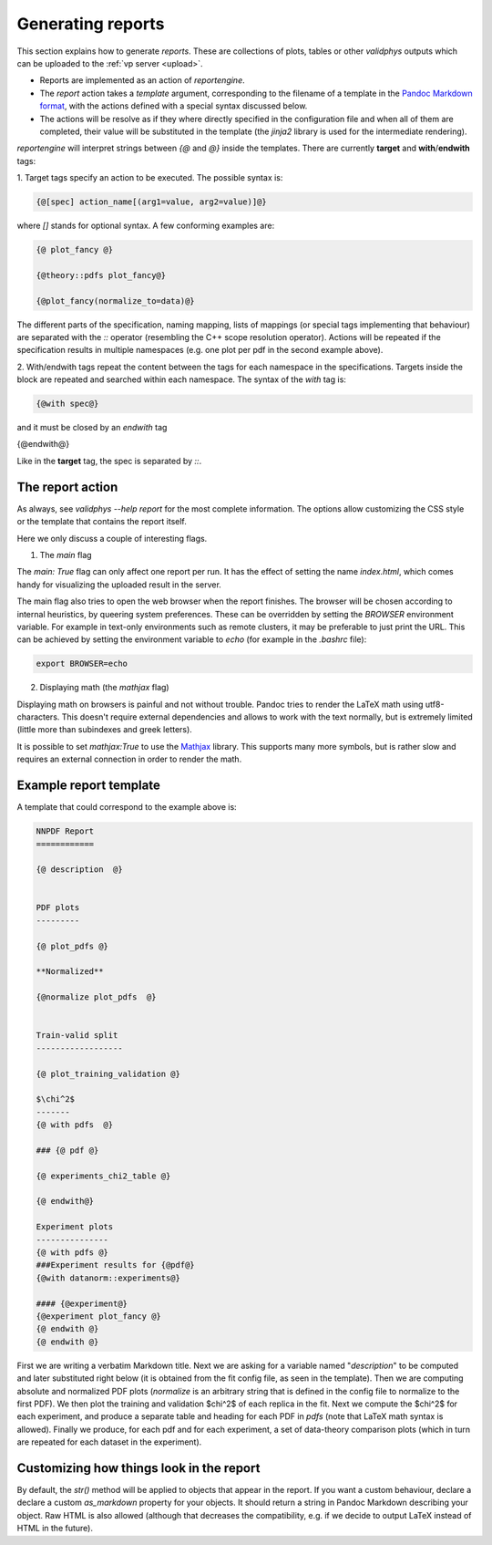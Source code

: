 .. _reports:

Generating reports
===================

This section explains how to generate `reports`. These are collections of
plots, tables or other `validphys` outputs which can be uploaded to the 
:ref:`vp server <upload>`.

- Reports are implemented as an action of `reportengine`. 
- The `report` action takes a `template`
  argument, corresponding to the filename of a template in the 
  `Pandoc Markdown format <http://pandoc.org/MANUAL.html#pandocs-markdown>`_, with
  the actions defined with a special syntax discussed below. 
- The actions will be resolve as if they where directly specified in the
  configuration file and when all of them are completed, their value
  will be substituted in the template (the `jinja2` library is used for
  the intermediate rendering).

`reportengine` will interpret strings between `{@` and `@}` inside the
templates. There are currently **target** and **with**/**endwith**
tags:

1. Target tags 
specify an action to be executed. The possible syntax is:

.. code::

	{@[spec] action_name[(arg1=value, arg2=value)]@}

where `[]` stands for optional syntax. A few conforming examples are:

.. code:: 

	{@ plot_fancy @}

	{@theory::pdfs plot_fancy@}

	{@plot_fancy(normalize_to=data)@}

The different parts of the specification,
naming mapping, lists of mappings (or special tags implementing that
behaviour) are separated with the `::` operator (resembling the C++
scope resolution operator). Actions will be repeated if the
specification results in multiple namespaces (e.g. one plot per pdf in
the second example above). 

2. With/endwith tags 
repeat the content between the tags for each namespace in the
specifications. Targets inside the block are repeated and searched
within each namespace. The syntax of the `with` tag is:

.. code:: 

	{@with spec@}

and it must be closed by an `endwith` tag

.. code::

{@endwith@}

Like in the **target** tag, the spec is separated by `::`.

The report action
-----------------

As always, see `validphys --help report` for the most complete
information. The options allow customizing the CSS style or the
template that contains the report itself.

Here we only discuss a couple of interesting flags.

1. The `main` flag

The `main: True` flag can only affect one report per run. It has the
effect of setting the name `index.html`, which comes handy for
visualizing the uploaded result in the server.

The main flag also tries to open the web browser when the report finishes. The
browser will be chosen according to internal heuristics, by queering system
preferences. These can be overridden by setting the `BROWSER` environment
variable. For example in text-only environments such as remote clusters, it may
be preferable to just print the URL. This can be achieved by setting the
environment variable to `echo` (for example in the `.bashrc` file):

.. code:: bash

	export BROWSER=echo


2. Displaying math (the `mathjax` flag)

Displaying math on browsers is painful and not without trouble. Pandoc
tries to render the LaTeX math using utf8-characters. This doesn't
require external dependencies and allows to work with the text
normally, but is extremely limited (little more than subindexes and
greek letters).

It is possible to set `mathjax:True` to use the
`Mathjax <https://www.mathjax.org/>`_ library. This supports many more
symbols, but is rather slow and requires an external connection in
order to render the math.

Example report template
------------------------

A template that could correspond to the example above is:

.. code:: 

	NNPDF Report
	============

	{@ description  @}


	PDF plots
	---------

	{@ plot_pdfs @}

	**Normalized**

	{@normalize plot_pdfs  @}


	Train-valid split
	------------------

	{@ plot_training_validation @}

	$\chi^2$
	-------
	{@ with pdfs  @}

	### {@ pdf @}

	{@ experiments_chi2_table @}

	{@ endwith@}

	Experiment plots
	---------------
	{@ with pdfs @}
	###Experiment results for {@pdf@}
	{@with datanorm::experiments@}

	#### {@experiment@}
	{@experiment plot_fancy @}
	{@ endwith @}
	{@ endwith @}


First we are writing a verbatim Markdown title. Next we are asking for
a variable named "`description`" to be computed and later substituted
right below (it is obtained from the fit config file, as seen in the
template). Then we are computing absolute and normalized PDF plots
(`normalize` is an arbitrary string that is defined in the config file
to normalize to the first PDF). We then plot the training and
validation $\chi^2$ of each replica in the fit. Next we compute the
$\chi^2$ for each experiment, and produce a separate table and heading
for each PDF in `pdfs` (note that LaTeX math syntax is allowed).
Finally we produce, for each pdf and for each experiment, a set of
data-theory comparison plots (which in turn are repeated for each
dataset in the experiment).

Customizing how things look in the report
-----------------------------------------

By default, the `str()` method will be applied to objects that appear
in the report. If you want a custom behaviour, declare a declare
a custom `as_markdown` property for your objects. It should return
a string in Pandoc Markdown describing your object. Raw HTML is
also allowed (although that decreases the compatibility, e.g. if we
decide to output LaTeX instead of HTML in the future).

